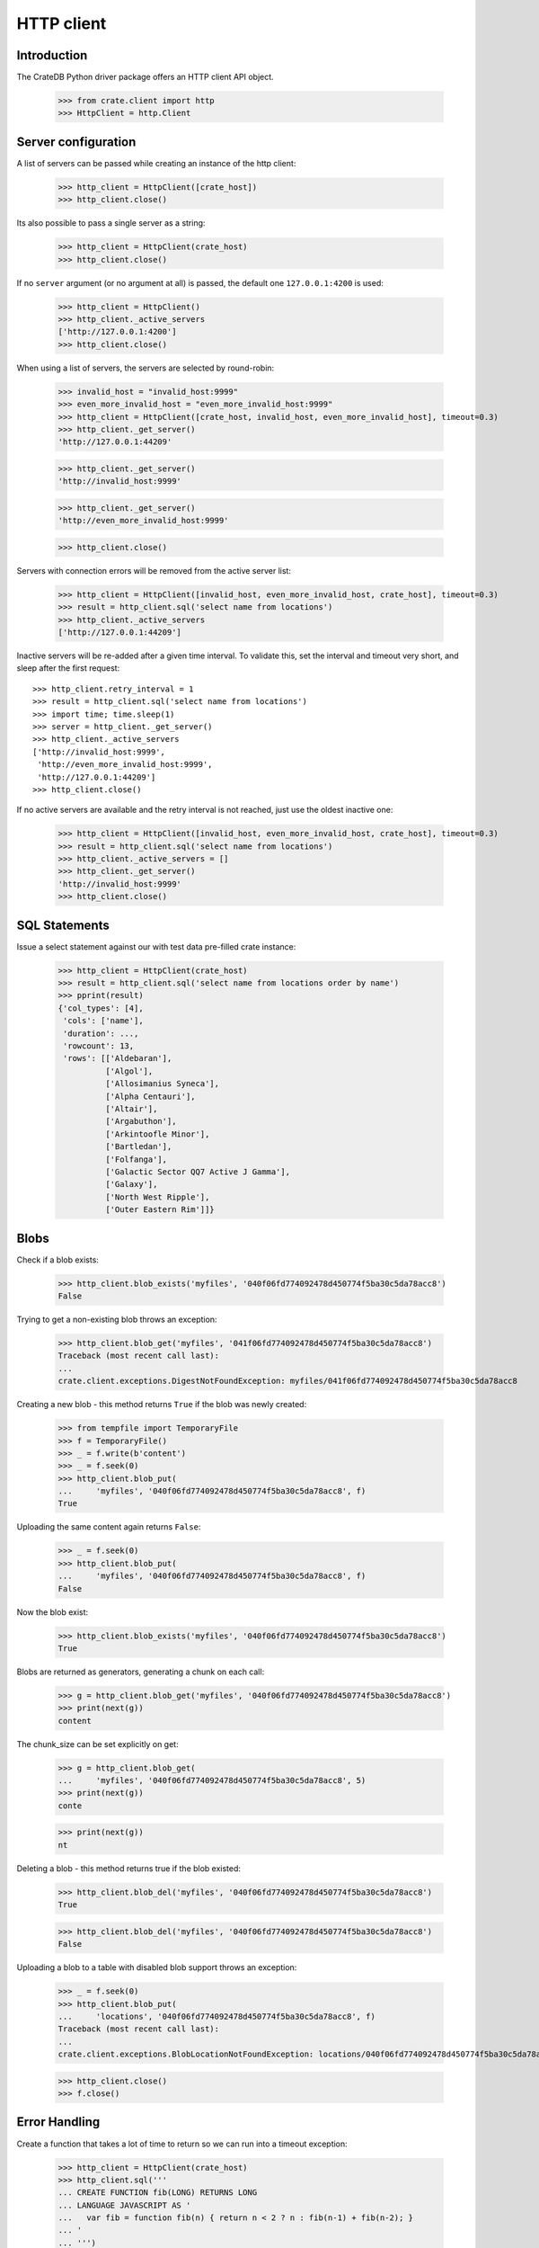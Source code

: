 ===========
HTTP client
===========

Introduction
============

The CrateDB Python driver package offers an HTTP client API object.

    >>> from crate.client import http
    >>> HttpClient = http.Client


Server configuration
====================

A list of servers can be passed while creating an instance of the http client:

    >>> http_client = HttpClient([crate_host])
    >>> http_client.close()

Its also possible to pass a single server as a string:

    >>> http_client = HttpClient(crate_host)
    >>> http_client.close()

If no ``server`` argument (or no argument at all) is passed, the default one
``127.0.0.1:4200`` is used:

    >>> http_client = HttpClient()
    >>> http_client._active_servers
    ['http://127.0.0.1:4200']
    >>> http_client.close()

When using a list of servers, the servers are selected by round-robin:

    >>> invalid_host = "invalid_host:9999"
    >>> even_more_invalid_host = "even_more_invalid_host:9999"
    >>> http_client = HttpClient([crate_host, invalid_host, even_more_invalid_host], timeout=0.3)
    >>> http_client._get_server()
    'http://127.0.0.1:44209'

    >>> http_client._get_server()
    'http://invalid_host:9999'

    >>> http_client._get_server()
    'http://even_more_invalid_host:9999'

    >>> http_client.close()

Servers with connection errors will be removed from the active server list:

    >>> http_client = HttpClient([invalid_host, even_more_invalid_host, crate_host], timeout=0.3)
    >>> result = http_client.sql('select name from locations')
    >>> http_client._active_servers
    ['http://127.0.0.1:44209']

Inactive servers will be re-added after a given time interval.
To validate this, set the interval and timeout very short, and
sleep after the first request::

    >>> http_client.retry_interval = 1
    >>> result = http_client.sql('select name from locations')
    >>> import time; time.sleep(1)
    >>> server = http_client._get_server()
    >>> http_client._active_servers
    ['http://invalid_host:9999',
     'http://even_more_invalid_host:9999',
     'http://127.0.0.1:44209']
    >>> http_client.close()

If no active servers are available and the retry interval is not reached, just use the oldest
inactive one:

    >>> http_client = HttpClient([invalid_host, even_more_invalid_host, crate_host], timeout=0.3)
    >>> result = http_client.sql('select name from locations')
    >>> http_client._active_servers = []
    >>> http_client._get_server()
    'http://invalid_host:9999'
    >>> http_client.close()

SQL Statements
==============

Issue a select statement against our with test data pre-filled crate instance:

    >>> http_client = HttpClient(crate_host)
    >>> result = http_client.sql('select name from locations order by name')
    >>> pprint(result)
    {'col_types': [4],
     'cols': ['name'],
     'duration': ...,
     'rowcount': 13,
     'rows': [['Aldebaran'],
              ['Algol'],
              ['Allosimanius Syneca'],
              ['Alpha Centauri'],
              ['Altair'],
              ['Argabuthon'],
              ['Arkintoofle Minor'],
              ['Bartledan'],
              ['Folfanga'],
              ['Galactic Sector QQ7 Active J Gamma'],
              ['Galaxy'],
              ['North West Ripple'],
              ['Outer Eastern Rim']]}

Blobs
=====

Check if a blob exists:

    >>> http_client.blob_exists('myfiles', '040f06fd774092478d450774f5ba30c5da78acc8')
    False

Trying to get a non-existing blob throws an exception:

    >>> http_client.blob_get('myfiles', '041f06fd774092478d450774f5ba30c5da78acc8')
    Traceback (most recent call last):
    ...
    crate.client.exceptions.DigestNotFoundException: myfiles/041f06fd774092478d450774f5ba30c5da78acc8

Creating a new blob - this method returns ``True`` if the blob was newly created:

    >>> from tempfile import TemporaryFile
    >>> f = TemporaryFile()
    >>> _ = f.write(b'content')
    >>> _ = f.seek(0)
    >>> http_client.blob_put(
    ...     'myfiles', '040f06fd774092478d450774f5ba30c5da78acc8', f)
    True

Uploading the same content again returns ``False``:

    >>> _ = f.seek(0)
    >>> http_client.blob_put(
    ...     'myfiles', '040f06fd774092478d450774f5ba30c5da78acc8', f)
    False

Now the blob exist:

    >>> http_client.blob_exists('myfiles', '040f06fd774092478d450774f5ba30c5da78acc8')
    True

Blobs are returned as generators, generating a chunk on each call:

    >>> g = http_client.blob_get('myfiles', '040f06fd774092478d450774f5ba30c5da78acc8')
    >>> print(next(g))
    content

The chunk_size can be set explicitly on get:

    >>> g = http_client.blob_get(
    ...     'myfiles', '040f06fd774092478d450774f5ba30c5da78acc8', 5)
    >>> print(next(g))
    conte

    >>> print(next(g))
    nt

Deleting a blob - this method returns true if the blob existed:

    >>> http_client.blob_del('myfiles', '040f06fd774092478d450774f5ba30c5da78acc8')
    True

    >>> http_client.blob_del('myfiles', '040f06fd774092478d450774f5ba30c5da78acc8')
    False

Uploading a blob to a table with disabled blob support throws an exception:

    >>> _ = f.seek(0)
    >>> http_client.blob_put(
    ...     'locations', '040f06fd774092478d450774f5ba30c5da78acc8', f)
    Traceback (most recent call last):
    ...
    crate.client.exceptions.BlobLocationNotFoundException: locations/040f06fd774092478d450774f5ba30c5da78acc8

    >>> http_client.close()
    >>> f.close()


Error Handling
==============

Create a function that takes a lot of time to return so we can run into a
timeout exception:

    >>> http_client = HttpClient(crate_host)
    >>> http_client.sql('''
    ... CREATE FUNCTION fib(LONG) RETURNS LONG
    ... LANGUAGE JAVASCRIPT AS '
    ...   var fib = function fib(n) { return n < 2 ? n : fib(n-1) + fib(n-2); }
    ... '
    ... ''')
    {...}
    >>> http_client.close()

It is possible to define a HTTP timeout in seconds when creating a client
object, so an exception is raised when the timeout expires:

    >>> http_client = HttpClient(crate_host, timeout=0.01)
    >>> http_client.sql('select fib(32)')
    Traceback (most recent call last):
    ...
    crate.client.exceptions.ConnectionError: No more Servers available, exception from last server: ...
    >>> http_client.close()

In order to adjust the connect- vs. read-timeout values individually,
please use the ``urllib3.Timeout`` object like:

    >>> import urllib3
    >>> http_client = HttpClient(crate_host, timeout=urllib3.Timeout(connect=1.11, read=0.01))
    >>> http_client.sql('select fib(32)')
    Traceback (most recent call last):
    ...
    crate.client.exceptions.ConnectionError: No more Servers available, exception from last server: ...
    >>> http_client.close()

When connecting to non-CrateDB servers, the HttpClient will raise a ConnectionError like this:

    >>> http_client = HttpClient(["https://example.org/"])
    >>> http_client.server_infos(http_client._get_server())
    Traceback (most recent call last):
    ...
    crate.client.exceptions.ProgrammingError: Invalid server response of content-type 'text/html':
    ...
    >>> http_client.close()

When using the ``error_trace`` kwarg a full traceback of the server exception
will be provided:

    >>> from crate.client.exceptions import ProgrammingError
    >>> http_client = HttpClient([crate_host], error_trace=True)
    >>> try:
    ...     http_client.sql("select grmpf form error arrrggghh")
    ... except ProgrammingError as e:
    ...     trace = 'TRACE: ' + str(e.error_trace)

    >>> print(trace)
    TRACE: ... mismatched input 'error' expecting {<EOF>, ...
    at io.crate...
    >>> http_client.close()
